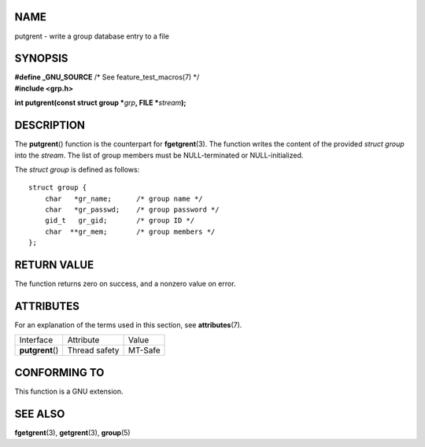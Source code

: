 NAME
====

putgrent - write a group database entry to a file

SYNOPSIS
========

| **#define \_GNU_SOURCE** /\* See feature_test_macros(7) \*/
| **#include <grp.h>**

**int putgrent(const struct group \***\ *grp*\ **, FILE
\***\ *stream*\ **);**

DESCRIPTION
===========

The **putgrent**\ () function is the counterpart for **fgetgrent**\ (3).
The function writes the content of the provided *struct group* into the
*stream*. The list of group members must be NULL-terminated or
NULL-initialized.

The *struct group* is defined as follows:

::

   struct group {
       char   *gr_name;      /* group name */
       char   *gr_passwd;    /* group password */
       gid_t   gr_gid;       /* group ID */
       char  **gr_mem;       /* group members */
   };

RETURN VALUE
============

The function returns zero on success, and a nonzero value on error.

ATTRIBUTES
==========

For an explanation of the terms used in this section, see
**attributes**\ (7).

================ ============= =======
Interface        Attribute     Value
**putgrent**\ () Thread safety MT-Safe
================ ============= =======

CONFORMING TO
=============

This function is a GNU extension.

SEE ALSO
========

**fgetgrent**\ (3), **getgrent**\ (3), **group**\ (5)
